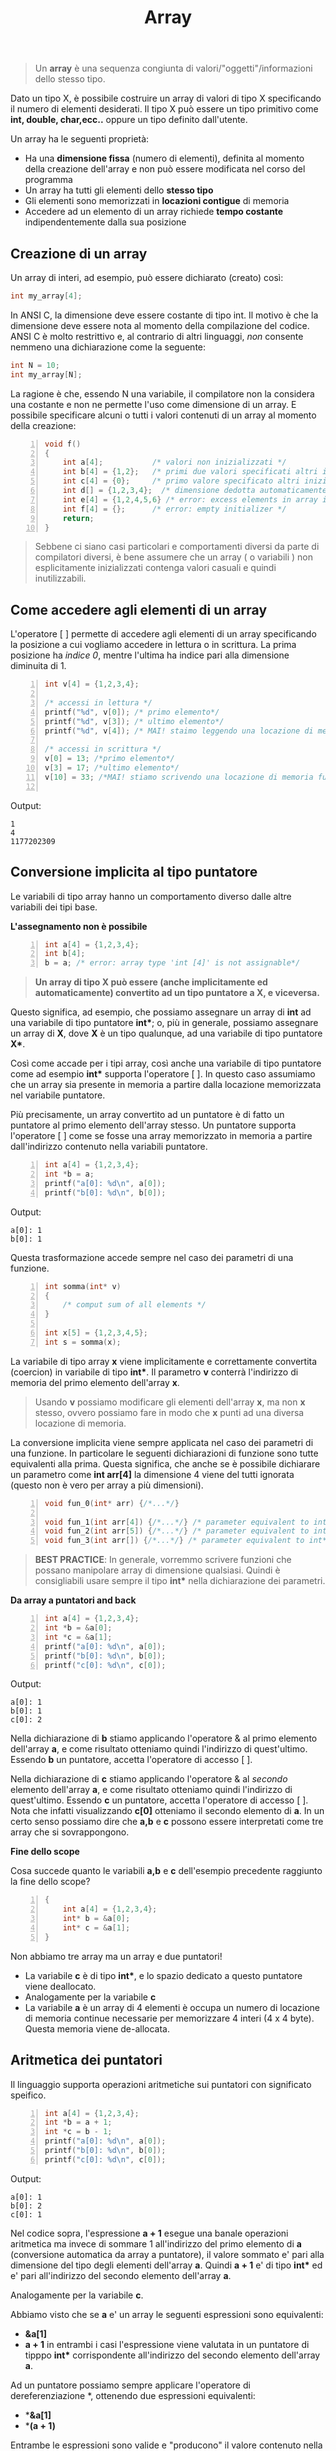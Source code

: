 #+TITLE: Array

#+begin_quote
Un *array* è una sequenza congiunta di valori/"oggetti"/informazioni dello stesso tipo.
#+end_quote

Dato un tipo X, è possibile costruire un array di valori di tipo X specificando il numero di elementi desiderati. Il tipo X può essere un tipo primitivo come *int, double, char,ecc..* oppure un tipo definito dall'utente.

Un array ha le seguenti proprietà:

+ Ha una *dimensione fissa* (numero di elementi), definita al momento della creazione dell'array e non può essere modificata nel corso del programma
+ Un array ha tutti gli elementi dello *stesso tipo*
+ Gli elementi sono memorizzati in *locazioni contigue* di memoria
+ Accedere ad un elemento di un array richiede *tempo costante* indipendentemente dalla sua posizione

** Creazione di un array

Un array di interi, ad esempio, può essere dichiarato (creato) così:
#+begin_src C
int my_array[4];
#+end_src

In ANSI C, la dimensione deve essere costante di tipo int. Il motivo è che la dimensione deve essere nota al momento della compilazione del codice. ANSI C è molto restrittivo e, al contrario di altri linguaggi, /non/ consente nemmeno una dichiarazione come la seguente:
#+begin_src C
int N = 10;
int my_array[N];
#+end_src

La ragione è che, essendo N una variabile, il compilatore non la considera una costante e non ne permette l'uso come dimensione di un array. E possibile specificare alcuni o tutti i valori contenuti di un array al momento della creazione:

#+begin_src C -n 1
void f()
{
    int a[4];           /* valori non inizializzati */
    int b[4] = {1,2};   /* primi due valori specificati altri inizializzati a 0*/
    int c[4] = {0};     /* primo valore specificato altri inizializzati a 0*/
    int d[] = {1,2,3,4};  /* dimensione dedotta automaticamente*/
    int e[4] = {1,2,4,5,6} /* error: excess elements in array initializer*/
    int f[4] = {};      /* error: empty initializer */
    return;
}
#+end_src

#+begin_quote
Sebbene ci siano casi particolari e comportamenti diversi da parte di compilatori diversi, è bene assumere che un array ( o variabili ) non esplicitamente inizializzati contenga valori casuali e quindi inutilizzabili.
#+end_quote

** Come accedere agli elementi di un array

L'operatore [ ] permette di accedere agli elementi di un array specificando la posizione a cui vogliamo accedere in lettura o in scrittura.  La prima posizione ha /indice 0/, mentre l'ultima ha indice pari alla dimensione diminuita di 1.

#+begin_src C -n 1
int v[4] = {1,2,3,4};

/* accessi in lettura */
printf("%d", v[0]); /* primo elemento*/
printf("%d", v[3]); /* ultimo elemento*/
printf("%d", v[4]); /* MAI! staimo leggendo una locazione di memoria fuori controllo!*/

/* accessi in scrittura */
v[0] = 13; /*primo elemento*/
v[3] = 17; /*ultimo elemento*/
v[10] = 33; /*MAI! stiamo scrivendo una locazione di memoria fuori controllo!*/

#+end_src

Output:
#+begin_example
1
4
1177202309
#+end_example

** Conversione implicita al tipo puntatore

Le variabili di tipo array hanno un comportamento diverso dalle altre variabili dei tipi base.

*L'assegnamento non è possibile*
#+begin_src C -n 1
int a[4] = {1,2,3,4};
int b[4];
b = a; /* error: array type 'int [4]' is not assignable*/
#+end_src

#+begin_quote
*Un array di tipo X può essere (anche implicitamente ed automaticamente) convertito ad un tipo puntatore a X, e viceversa.*
#+end_quote

Questo significa, ad esempio, che possiamo assegnare un array di *int* ad una variabile di tipo puntatore *int**; o, più in generale, possiamo assegnare un array di *X*, dove *X* è un tipo qualunque, ad una variabile di tipo puntatore *X**.

Così come accade per i tipi array, così anche una variabile di tipo puntatore come ad esempio *int** supporta l'operatore [ ]. In questo caso assumiamo che un array sia presente in memoria a partire dalla locazione memorizzata nel variabile puntatore.

Più precisamente, un array convertito ad un puntatore è di fatto un puntatore al primo elemento dell'array stesso. Un puntatore supporta l'operatore [ ] come se fosse una array memorizzato in memoria a partire dall'indirizzo contenuto nella variabili puntatore.

#+begin_src C -n 1
int a[4] = {1,2,3,4};
int *b = a;
printf("a[0]: %d\n", a[0]);
printf("b[0]: %d\n", b[0]);
#+end_src

Output:
#+begin_example
a[0]: 1
b[0]: 1
#+end_example

Questa trasformazione accede sempre nel caso dei parametri di una funzione.

#+begin_src C -n 1
int somma(int* v)
{
    /* comput sum of all elements */
}

int x[5] = {1,2,3,4,5};
int s = somma(x);
#+end_src

La variabile di tipo array *x* viene implicitamente e correttamente convertita (coercion) in variabile di tipo *int**. Il parametro *v* conterrà l'indirizzo di memoria del primo elemento dell'array *x*.

#+begin_quote
Usando *v* possiamo modificare gli elementi dell'array *x*, ma non *x* stesso, ovvero possiamo fare in modo che *x* punti ad una diversa locazione di memoria.
#+end_quote

La conversione implicita viene sempre applicata nel caso dei parametri di una funzione. In particolare le seguenti dichiarazioni di funzione sono tutte equivalenti alla prima. Questa significa, che anche se è possibile dichiarare un parametro come *int arr[4]* la dimensione 4 viene del tutti ignorata (questo non è vero per array a più dimensioni).

#+begin_src C -n 1
void fun_0(int* arr) {/*...*/}

void fun_1(int arr[4]) {/*...*/} /* parameter equivalent to int* arr */
void fun_2(int arr[5]) {/*...*/} /* parameter equivalent to int* arr */
void fun_3(int arr[]) {/*...*/} /* parameter equivalent to int* arr  */
#+end_src

#+begin_quote
*BEST PRACTICE*: In generale, vorremmo scrivere funzioni che possano manipolare array di dimensione qualsiasi. Quindi è consigliabili usare sempre il tipo *int** nella dichiarazione dei parametri.
#+end_quote

*Da array a puntatori and back*
#+begin_src C -n 1
int a[4] = {1,2,3,4};
int *b = &a[0];
int *c = &a[1];
printf("a[0]: %d\n", a[0]);
printf("b[0]: %d\n", b[0]);
printf("c[0]: %d\n", c[0]);
#+end_src

Output:
#+begin_example
a[0]: 1
b[0]: 1
c[0]: 2
#+end_example

Nella dichiarazione di *b* stiamo applicando l'operatore & al primo elemento dell'array *a*, e come risultato otteniamo quindi l'indirizzo di quest'ultimo. Essendo *b* un puntatore, accetta l'operatore di accesso [ ].

Nella dichiarazione di *c* stiamo applicando l'operatore & al /secondo/ elemento dell'array *a*, e come risultato otteniamo quindi l'indirizzo di quest'ultimo. Essendo *c* un puntatore, accetta l'operatore di accesso [ ]. Nota che infatti visualizzando *c[0]* otteniamo il secondo elemento di *a*. In un certo senso possiamo dire che *a,b* e *c* possono essere interpretati come tre array che si sovrappongono.

*Fine dello scope*

Cosa succede quanto le variabili *a,b* e *c* dell'esempio precedente raggiunto la fine dello scope?

#+begin_src C -n 1
{
    int a[4] = {1,2,3,4};
    int* b = &a[0];
    int* c = &a[1];
}
#+end_src

Non abbiamo tre array ma un array e due puntatori!

- La variabile *c* è di tipo *int**, e lo spazio dedicato a questo puntatore viene deallocato.
- Analogamente per la variabile *c*
- La variabile *a* è un array di 4 elementi è occupa un numero di locazione di memoria continue necessarie per memorizzare 4 interi (4 x 4 byte). Questa memoria viene de-allocata.

** Aritmetica dei puntatori

Il linguaggio supporta operazioni aritmetiche sui puntatori con significato speifico.
#+begin_src C -n 1
int a[4] = {1,2,3,4};
int *b = a + 1;
int *c = b - 1;
printf("a[0]: %d\n", a[0]);
printf("b[0]: %d\n", b[0]);
printf("c[0]: %d\n", c[0]);
#+end_src

Output:
#+begin_example
a[0]: 1
b[0]: 2
c[0]: 1
#+end_example

Nel codice sopra, l'espressione *a + 1* esegue una banale operazioni aritmetica ma invece di sommare 1 all'indirizzo del primo elemento di *a* (conversione automatica da array a puntatore), il valore sommato e' pari alla dimensione del tipo degli elementi dell'array *a*.
Quindi *a + 1* e' di tipo *int** ed e' pari all'indirizzo del secondo elemento dell'array *a*.

Analogamente per la variabile *c*.

Abbiamo visto che se *a* e' un array le seguenti espressioni sono equivalenti:

- *&a[1]*
- *a + 1* in entrambi i casi l'espressione viene valutata in un puntatore di tipppo *int** corrispondente all'indirizzo del secondo elemento dell'array *a*.

Ad un puntatore possiamo sempre applicare l'operatore di dereferenziazione *, ottenendo due espressioni equivalenti:
- **&a[1]*
- **(a + 1)*

Entrambe le espressioni sono valide e "producono" il valore contenuto nella seconda posizione dell'array *a*. Non vi capitera' mai di incontrare o di usare la prima espressione. La seconda espressione e' invece molto piu' comune. In particolare, dato un intero *i*, le espressioni *a[ i ]* e **(a + 1)* sono equivalenti.

Nota il codice seguente, dove queste espressioni sono usate per un accesso in scrittura.

#+begin_src C -n 1
int a[]  = {1,2,3};
a[0]     = 101;
*(a + 1) = 102;
2[a]     = 103;
printf("a: %d %d %d\n", a[0], a[1], a[2]);
#+end_src

Output:
#+begin_example
a: 101 102 103
#+end_example
Infine, la differenza tra due puntatori dello stesso tipo produce il numero di elementi tra i due pontatori.


** Iterare gli elementi di un array


Sotto, due funzioni che calcolano la somma degli elementi di un array. Poichè, come detto l’informazione delle lunghezza dell’array viene “persa” nella chiamata di funzione, è necessario un parametro aggiuntivo: nel primo caso un intero con la dimensione dell’array, mentre nel secondo abbiamo una sentinella che punta subito dopo la fine del vettore. Entrambi i meccanismi sono ugualmente validi e molto comuni. (Il secondo meccanismo sarà frequente con l’uso degli iteratori in C++)

#+begin_src C -n 1 :exports both
#include <stdio.h>

int sum_size(int* v, int v_size)
{
    int i;      /* indice di posizione */
    int sum = 0;
    for(i = 0; i < v_size; ++i) /* itera l'indice da 0 a v_size (escluso) */
        sum += v[i];            /* accedi all'elemento i-esimo */
    return sum;
}

int sum_sentinel(int* v_begin, int* v_end)
{
    int* v;     /* puntatore ad intero */
    int sum = 0;
    for(v = v_begin; v != v_end; ++v)   /* sposta il puntatore dall'inizio alla fine (esclusa) */
        sum += *v;            /* dereferenzia */
    return sum;
}

int main()
{
    int a[] = {1,2,3,4};
    printf("sum_size: %d\n", sum_size(a,4));
    printf("sum_sentinel: %d\n", sum_sentinel(a, a + 4));
    return 0;
}
#+end_src

#+RESULTS:
| sum_size:     | 10 |
| sum_sentinel: | 10 |

** Memoria Dinamica

Nella maggior parte della applicazioni reali non siamo in grado di prevedere la dimensione necessaria per un array al momento della progettazione del codice. Dobbiamo essere in grado di “creare” nuova memoria quando necessario.

Il linguaggio mette alcune funzioni per poter *allocare* nuova memoria
Tra queste:

+ *void** *malloc(size_t size)* restituisce un puntatore ad una nuova area di memoria valida grande *size* bytes, o 0 in caso di errore (es. memoria insufficiente)
+ *void** *calloc(size_t num, size_t size)*, come sopra, sta volta la dimensione è pari a *num x size*, e viene inizializzato a 0.

Nota:
#+begin_quote
- Le funzioni ritornano un generico puntatore void* che deve quindi essere convertito al tipo di interesse
- *size_t* è il tipo intero senza segno sufficientemente grande da memorizzare la più grande dimensione possibile di un oggetto in memoria; sarebbe buona prassi usare il tipo *size_t* anche per gli indici di accesso agli array;
- è possibile “chiedere” la dimensione di un tipo usando la funzione *sizeof* ,es. *sizeof(int)*;
- In caso di fallimento, la gestione è lasciata al programmatore, es. exit (1) termina il programma con codice di errore 1 (0 significa esecuzione con successo).
#+end_quote

La figuta che segue illustra l'uso della memoria:
- Lo *Stack* include tutte le variabili viste fino ad ora, es. dichiarazioni e parametri
- Lo *Heap* include le variabili allocate dinamicamente
- Il segmento *Text* contiene il programma stesso
- L'indirizzo 0 non è mai utilizzato.
[[../img/info/memory.png]]

Mentre l’uso corretto dello Stack è garantito in maniera automatica allocando e deallocando memoria
ad ogni activation record / chiamata di funzione, la gestione dello Heap è lasciata al programmatore
che deve deallocare, durante il programma e prima della terminazione, la memoria non più utilizzata
(altrimenti si verificherebbe un memory leak).

La deallocazione avviene tramite la chiamata alla funzione *free*:
+ *void free(void** *ptr)*

Per una corretta gestione della memoria è importante chiarire nella documentazione del nostro
codice la ownership della memoria allocata. Distinguiamo due meccanismi comuni:

+ /Callee allocated and returned/. La funzione chiamata alloca la memoria e restituisce un puntatore al chiamante, che diventa responsabile per la sua de‐allocazione.
+ /Caller ownership/. Il chiamante è responsabile di allocare e de‐allocare memoria; può passare alla funzione chiamata un puntatore che può essere usato per modificarne il contenuto.

*** Esercizio: Scrivere una funzione che dato un vettore, genera un nuovo vettore con gli stessi elementi in ordine inverso.

#+begin_src C -n 1 :exports both
#include <stdlib.h> /* needed for dynamic memory */
#include <stdio.h>

int* reversed_callee(int *src, int src_size) {
    int i;
    /* memory allocation */
    int *dest = (int*) malloc(sizeof(int) * src_size);
    if (!dest)
        return 0; /* return bad pointer */
    /* reverse */
    for (i=0; i < src_size; i++)
        dest[src_size - i - 1] = src[i];
    /* return array */
    return dest;
}

void reversed_caller(int *src, int src_size, int* dest) {
    int i;
    /* reverse */
    for (i=0; i < src_size; i++)
        dest[src_size - i - 1] = src[i];
}

int main() {
    int a[] = {1,2,3,4}; /* initial array */
    int* a_rev; /* pointer for reversed array */
    /* callee */
    printf("---- Callee\n");
    a_rev = reversed_callee(a, 4);
    if(!a_rev){ /*failureincalledfunction*/
        printf("Fatal error!");
        exit(EXIT_FAILURE); /* immediate exit, EXIT_FAILURE is a macro for value 1 */
    }

    printf("a: %d %d %d %d\n", a[0], a[1], a[2], a[3] );
    printf("a_rev: %d %d %d %d\n", a_rev[0], a_rev[1], a_rev[2], a_rev[3] );
    /* ALWAYS remember to deallocate memory */
    free(a_rev);
    /* caller */
    printf("---- Caller\n");
    /* pre-allocate necessary memory */
    a_rev = (int*) malloc(sizeof(int) * 4);
    if (!a_rev) {
        printf("Fatal error!");
        exit(EXIT_FAILURE);
    }

    reversed_caller(a, 4, a_rev);
    printf("a: %d %d %d %d\n", a[0], a[1], a[2], a[3] );
    printf("a_rev: %d %d %d %d\n", a_rev[0], a_rev[1], a_rev[2], a_rev[3] );

    /* ALWAYS remember to deallocate memory */
    free(a_rev); return 0;
}
#+end_src

#+RESULTS:
| ----   | Callee |   |   |   |
| a:     |      1 | 2 | 3 | 4 |
| a_rev: |      4 | 3 | 2 | 1 |
| ----   | Caller |   |   |   |
| a:     |      1 | 2 | 3 | 4 |
| a_rev: |      4 | 3 | 2 | 1 |

** Array Multi-dimensionale

Il linguaggio C consente di creare array a più dimensioni, ad esempio per rappresentare una matrice quadrata, o un’immagine con i tre canali rosso, verde, blu. L’inizializzazione è simile a quella degli array unidimensionali.

#+begin_src C -n 1
int matrice[3][4];
int immagine[64][64][3];
int m_init[2][3] = {1,2,3,4,5,6};
int m_init_better[2][3] = { {1,2,3},{4,5,6} };
int m_init_missing[][3] = { {1,2,3},{4,5,6} };
int m_init_partial[2][3] = {0};
#+end_src

L’uso delle parentesi quadre multiple fa riferimento alle diverse dimensioni, ad esempio matrice ha 2 righe e 3 colonne. Lo stesso meccanismo si può usare per accedere in lettura e in scrittura.

#+begin_src C -n 1
int a = matrice[0][1];
matrice[0][1] = 55;
#+end_src

*Qual è la configurazione in memoria di un array multi‐dimensionale?*

Consideriamo il codice seguente. Usiamo una variabile ausiliaria *int** *m*, per memorizzare l’indirizzo del primo elemento della matrice, e poi visualizziamo 6 elementi consecutivi a partire da questo e contemporaneament 6 elementi della matrice usanto l’indicizzazione per riga e colonna.

#+begin_src C -n 1 :exports both
#include <stdio.h>

int main()
{
    int matrice[2][3] = {1,2,3,4,5,6};
    int* m = (int*) &(matrice[0][0]);
    printf("%d %d\n", m[0], matrice[0][0]);
    printf("%d %d\n", m[1], matrice[0][1]);
    printf("%d %d\n", m[2], matrice[0][2]);
    printf("%d %d\n", m[3], matrice[1][0]);
    printf("%d %d\n", m[4], matrice[1][1]);
    printf("%d %d\n", m[5], matrice[1][2]);

    return 0;
}
#+end_src

#+RESULTS:
| 1 | 1 |
| 2 | 2 |
| 3 | 3 |
| 4 | 4 |
| 5 | 5 |
| 6 | 6 |


Appare chiaro come anche gli elementi di un array multidimensionale siano memorizzati in locazioni di memoria adiacenti. In particolare, abbiamo prima tutti gli elementi della prima riga e poi tutti gli elementi della seconda riga. Questo layout viene comunemente denominato *row‐wise*, e non possiamo scegliere layout diversi.

*Matrici come parametri di funzione*

il tipo della metrice *int matrice[ 2 ][ 3 ]* è *int (** *)[ 3 ]* con il seguente significato:
- Il numero di righe viene “dimenticato” così come dimentichiamo la lunghezza degli array unidimensionali
- La matrice è organizzata in righe di 3 colonne.

La spiegazione è che il compilatore memorizza la minima informazione sufficiente per supportare le operazioni di accesso ad una qualsiasi riga $i$ e colonna $j$.

- Accedere alla *matrice[ i ][ j ]* significa accedere alla locazione di memoria in posizione $3 \cdot i + j$ a partire dal primo elemento della matrice.

In analogia a quanto visto per gli array unidimensionali, le seguenti funzioni sono del tutto equivalenti. La prima di queste 4 opzioni è la più comune.
 #+begin_src C -n 1
 void fun_0(intm[][3]) {/*...*/}
 void fun_1(int m[2][3]) { /* ... */ }
 void fun_2(int m[10][3]) { /* ... */ }
 void fun_3(int (*m)[3]) { /* ... */ }
 #+end_src

Questo nuovo modo di dichiarare un parametro di funzioni ( *int(*arr**)[COLS]*, omettiamo le righe) si estende anche a matrici con un maggior numero di dimensioni (in 3D int (*arr)[HEIGHT][DEPTH] omettiamo l’altezza), e viene denominato *adjustable array*, dove è la prima dimensione che si intende *adjustable*.

In generale, la nostra funzione potrebbe non conoscere né il numero di righe né il numero di colonne della matrice in input. In questo caso le dimensioni della matrice vanno esplicitate e l’accesso gestito dal programmatore.

#+begin_src C -n 1
void fun(int *m, int COLS)
{
    /*accesstorowiandcolj*/
    ... m[i*COLS + j] ... 4
}
#+end_src


Nota che la variabile di tipo int* non può supportare il doppio uso delle quadre come per le matrici. Possiamo invece dire che il doppio uso per le quadre in array multi‐dimensionali corrisponde al calcolo di un offset (es. $i \cdot cols + j$ ) rispetto alla locazione in memoria del primo elemento della matrice.

*Allocazione Dinamica*

Come possiamo creare un array bidimensionale quando non ne conosciamo a priori la dimensione?

Dobbiamo allocare dinamicamente la memoria come fatto per gli array unidimensionali, e usare l’ultimo meccanismo visto sopra per accedere ai suoi elementi.

#+begin_src C -n 1
int* m = (int*) malloc(rows * cols * sizeof(int));
...
... m[i*cols + j] ...
#+end_src

Questo meccanismo ha il vantaggio di usare locazioni di memoria continue, e, in termini di semplicità
del codice, una sola malloc e una sola free.

Da non confondere con quello che comunemente viene detto *array di array*. Vediamo il codice
seguente.

#+begin_src C -n 1
int **m = (int**) malloc(rows * sizeof(int*));
for (i=0; i<rows, i++)
    m[i] = (int*) malloc(cols * sizeof(int));
#+end_src

Stiamo usando un meccanismo di /doppia indirezione/: puntatori di puntatori. Spieghiamo il codice in ordine inverso, dall’ultima riga alla prima:

- m[ i ] memorizza il risultato di una malloc, e quindi contiene un puntatore ad array che ha tanti elementi quante le colonne della matrice desiderata. m[ i ] è quindi un puntatore a intero di tipo *int** associato ad una riga della matrice;
- Vogliamo tanti di questi vettori quante le righe della nostra matrice, quindi ripetiamo l’allocazione per ciascuna riga
- Ciascun puntatore alla riga appena allocata viene memorizzato in un *array m*. L’*array m* sarà di tipo puntatore al valore dei suoi singoli elementi, i suoi elementi sono di tipo *int**, qundi *m* deve essere di tipo *int***

Nella figura sotto una rappresentazione di quanto prodotto dal codice
[[../img/info/arr.png]]


Questo meccanismo supporta l’accesso agli elementi della matrice con l’uso delle quadre *m[ i ][ j ]*,
ma con un significato completamente diverso:
- *m* non è di tipo array bidimensionale *int (** *)[cols]*, quindi il doppio uso delle quadre non è un calcolo di un offset è l’accesso alla matrice.
- Prima viene valutato *m[ i ]*, ovvero l’i‐esimo elemento dell’*array m* che contiene un puntatore alla righa i‐esima della matrice, e quindi contiene un *int**
- *m[ i ][ j ]* accede al j‐esimo elemento della riga i‐esima.


Questo meccasimo è utile solo quando non abbiamo a che fare con una vera matrice, o quando la matrice è molto sparsa ovvero piena di zeri che non vogliamo memorizzare per risparmiare memoria. In questo caso si usa a volte il termine di *matrice frastagliata*.


[[* Creazione di un array][[ TOP ]​]] [[file:ITlist.org][[ HOME ]​]]

